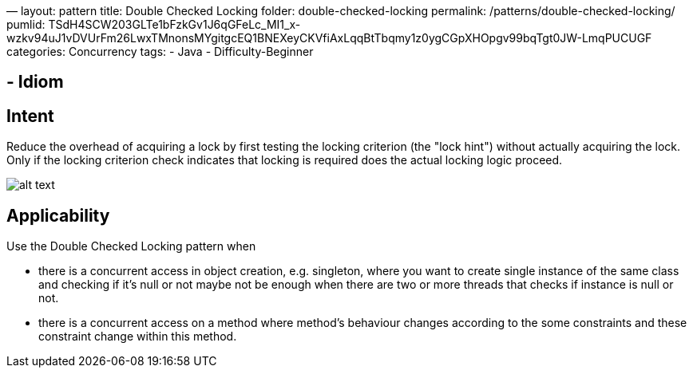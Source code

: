 —
layout: pattern
title: Double Checked Locking
folder: double-checked-locking
permalink: /patterns/double-checked-locking/
pumlid: TSdH4SCW203GLTe1bFzkGv1J6qGFeLc_MI1_x-wzkv94uJ1vDVUrFm26LwxTMnonsMYgitgcEQ1BNEXeyCKVfiAxLqqBtTbqmy1z0ygCGpXHOpgv99bqTgt0JW-LmqPUCUGF
categories: Concurrency
tags:
 - Java
 - Difficulty-Beginner

==  - Idiom

== Intent

Reduce the overhead of acquiring a lock by first testing the
locking criterion (the "lock hint") without actually acquiring the lock. Only
if the locking criterion check indicates that locking is required does the
actual locking logic proceed.

image:./etc/double_checked_locking_1.png[alt text]

== Applicability

Use the Double Checked Locking pattern when

* there is a concurrent access in object creation, e.g. singleton, where you want to create single instance of the same class and checking if it's null or not maybe not be enough when there are two or more threads that checks if instance is null or not.
* there is a concurrent access on a method where method's behaviour changes according to the some constraints and these constraint change within this method.